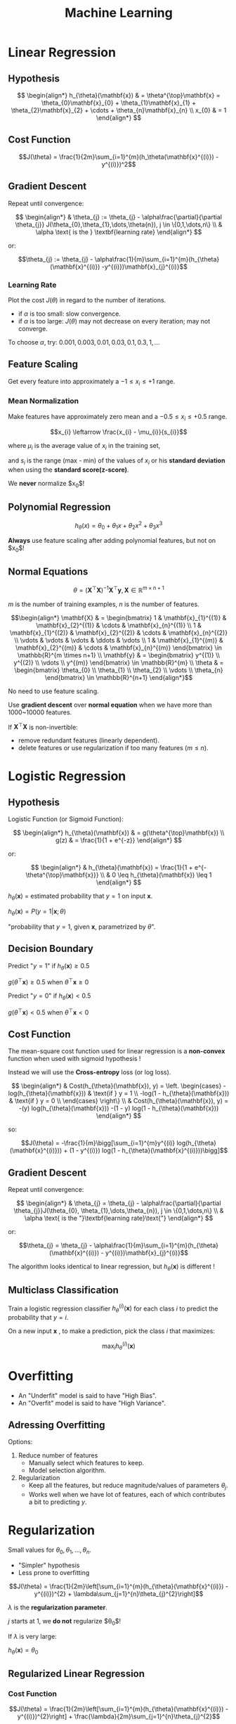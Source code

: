 ﻿#+TITLE: Machine Learning
#+INFOJS_OPT: path:js/org-info-src.js
#+INFOJS_OPT: view:content toc:t mouse:#ffff00

* Linear Regression
** Hypothesis
   $$ \begin{align*}
   h_{\theta}(\mathbf{x}) & = \theta^{\top}\mathbf{x} = \theta_{0}\mathbf{x}_{0} + \theta_{1}\mathbf{x}_{1} + \theta_{2}\mathbf{x}_{2} + \cdots + \theta_{n}\mathbf{x}_{n} \\
   x_{0} & = 1
   \end{align*} $$
** Cost Function
   $$J(\theta) = \frac{1}{2m}\sum_{i=1}^{m}(h_\theta(\mathbf{x}^{(i)}) - y^{(i)})^2$$
** Gradient Descent
   Repeat until convergence:
   
   $$ \begin{align*}
   & \theta_{j} := \theta_{j} - \alpha\frac{\partial}{\partial \theta_{j}} J(\theta_{0},\theta_{1},\dots,\theta{n}), j \in \{0,1,\dots,n\} \\
   & \alpha \text{ is the } \textbf{learning rate}
   \end{align*} $$
   
   or:
   
   $$\theta_{j} := \theta_{j} - \alpha\frac{1}{m}\sum_{i=1}^{m}(h_{\theta}(\mathbf{x}^{(i)}) -y^{(i)})\mathbf{x}_{j}^{(i)}$$
   
*** Learning Rate
    Plot the cost $J(\theta)$ in regard to the number of iterations.
    - if $\alpha$ is too small: slow convergence.
    - if $\alpha$ is too large: $J(\theta)$ may not decrease on every iteration; may not converge.

    To choose $\alpha$, try: $0.001, 0.003, 0.01, 0.03, 0.1, 0.3, 1, \dots$
** Feature Scaling
   Get every feature into approximately a $-1 \leqslant x_{i} \leqslant +1$ range.
*** Mean Normalization
    Make features have approximately zero mean and a $-0.5 \leqslant x_{i} \leqslant +0.5$ range.
    
    $$x_{i} \leftarrow \frac{x_{i} - \mu_{i}}{s_{i}}$$
    
    where $\mu_{i}$ is the average value of $x_{i}$ in the training set,

    and $s_{i}$ is the range (max - min) of the values of $x_{i}$ or his *standard deviation* when using the *standard score(z-score)*.

    We *never* normalize $x_0$!
** Polynomial Regression
   $$h_{\theta}(x) = \theta_{0} + \theta_{1}x + \theta_{2}x^{2} + \theta_{3}x^3$$
   
   *Always* use feature scaling after adding polynomial features, but not on $x_{0}$!
** Normal Equations
   $$\theta = (\mathbf{X}^{\top}\mathbf{X})^{-1}\mathbf{X}^{\top}\mathbf{y}, \mathbf{X} \in \mathbb{R}^{m \times n+1}$$
   
   $m$ is the number of training examples, $n$ is the number of features.
   
   $$\begin{align*}
   \mathbf{X} & = \begin{bmatrix}
   1 & \mathbf{x}_{1}^{(1)} & \mathbf{x}_{2}^{(1)} & \cdots & \mathbf{x}_{n}^{(1)} \\
   1 & \mathbf{x}_{1}^{(2)} & \mathbf{x}_{2}^{(2)} & \cdots & \mathbf{x}_{n}^{(2)} \\
   \vdots & \vdots & \vdots & \ddots & \vdots \\
   1 & \mathbf{x}_{1}^{(m)} & \mathbf{x}_{2}^{(m)} & \cdots & \mathbf{x}_{n}^{(m)}
   \end{bmatrix} \in \mathbb{R}^{m \times n+1} \\
   \mathbf{y} & = \begin{bmatrix}
   y^{(1)} \\
   y^{(2)} \\
   \vdots \\
   y^{(m)}
   \end{bmatrix} \in \mathbb{R}^{m} \\
   \theta & = \begin{bmatrix}
   \theta_{0} \\
   \theta_{1} \\
   \theta_{2} \\
   \vdots \\
   \theta_{n}
   \end{bmatrix} \in \mathbb{R}^{n+1}
   \end{align*}$$
   
   No need to use feature scaling.

   Use *gradient descent* over *normal equation* when we have more than 1000~10000 features.

   If $\mathbf{X}^{\top}\mathbf{X}$ is non-invertible:
   - remove redundant features (linearly dependent).
   - delete features or use regularization if too many features ($m\leqslant n$).
* Logistic Regression
** Hypothesis
   Logistic Function (or Sigmoid Function):
   
   $$ \begin{align*}
   h_{\theta}(\mathbf{x}) & = g(\theta^{\top}\mathbf{x}) \\
   g(z) & = \frac{1}{1 + e^{-z}}
   \end{align*} $$
   
   or:
   
   $$ \begin{align*}
   & h_{\theta}(\mathbf{x}) = \frac{1}{1 + e^{-\theta^{\top}\mathbf{x}}} \\
   & 0 \leq h_{\theta}(\mathbf{x}) \leq 1
   \end{align*} $$
   
   $h_{\theta}(\mathbf{x})$ = estimated probability that $y = 1$ on input $\mathbf{x}$.
   
   $h_{\theta}(\mathbf{x}) = P(y = 1|\mathbf{x};\theta)$
   
   "probability that $y = 1$, given $\mathbf{x}$, parametrized by $\theta$". 
** Decision Boundary
   Predict "$y = 1$" if $h_{\theta}(\mathbf{x}) \ge 0.5$
   
   $g(\theta^{\top}\mathbf{x}) \ge 0.5$ when $\theta^{\top}\mathbf{x} \ge 0$ 
   
   Predict "$y = 0$" if $h_{\theta}(\mathbf{x}) \lt 0.5$
   
   $g(\theta^{\top}\mathbf{x}) \lt 0.5$ when $\theta^{\top}\mathbf{x} \lt 0$ 
** Cost Function
   The mean-square cost function used for linear regression is a *non-convex* function when used with sigmoid hypothesis !

   Instead we will use the *Cross-entropy* loss (or log loss).
   
   $$ \begin{align*}
   & Cost(h_{\theta}(\mathbf{x}), y) = \left. \begin{cases}
   -log(h_{\theta}(\mathbf{x})) & \text{if } y = 1 \\
   -log(1 - h_{\theta}(\mathbf{x})) & \text{if } y = 0 \\
   \end{cases}
   \right\} \\
   & Cost(h_{\theta}(\mathbf{x}), y) = -(y) log(h_{\theta}(\mathbf{x})) -(1 - y) log(1 - h_{\theta}(\mathbf{x}))
   \end{align*} $$
   
   so:
   
   $$J(\theta) = -\frac{1}{m}\bigg[\sum_{i=1}^{m}y^{(i)} log(h_{\theta}(\mathbf{x}^{(i)})) + (1 - y^{(i)}) log(1 - h_{\theta}(\mathbf{x}^{(i)}))\bigg]$$
** Gradient Descent
   Repeat until convergence:
   
   $$ \begin{align*}
   & \theta_{j} = \theta_{j} - \alpha\frac{\partial}{\partial \theta_{j}}J(\theta_{0}, \theta_{1},\dots,\theta_{n}), j \in \{0,1,\dots,n\} \\
   & \alpha \text{ is the "}\textbf{learning rate}\text{"}
   \end{align*} $$
   
   or:
   
   $$\theta_{j} = \theta_{j} - \alpha\frac{1}{m}\sum_{i=1}^{m}(h_{\theta}(\mathbf{x}^{(i)}) - y^{(i)})\mathbf{x}_{j}^{(i)}$$
   
   The algorithm looks identical to linear regression, but $h_{\theta}(\mathbf{x})$ is different !
** Multiclass Classification
   Train a logistic regression classifier $h_{\theta}^{(i)}(\mathbf{x})$ for each class $i$ to predict the probability that $y = i$.

   On a new input $\mathbf{x}$ , to make a prediction, pick the class $i$ that maximizes:
   
   $$\max_{i}h_{\theta}^{(i)}(\mathbf{x})$$
* Overfitting
  - An "Underfit" model is said to have "High Bias".
  - An "Overfit" model is said to have "High Variance".
** Adressing Overfitting
   Options:
   1. Reduce number of features
      - Manually select which features to keep.
      - Model selection algorithm.
   2. Regularization
      - Keep all the features, but reduce magnitude/values of parameters $\theta_{j}$.
      - Works well when we have  lot of features, each of which contributes a bit to predicting $y$. 
* Regularization
  Small values for $\theta_{0},\theta_{1},\dots,\theta_{n}$.
  - "Simpler" hypothesis
  - Less prone to overfitting
   
  
  $$J(\theta) = \frac{1}{2m}\left[\sum_{i=1}^{m}(h_{\theta}(\mathbf{x}^{(i)}) - y^{(i)})^{2} + \lambda\sum_{j=1}^{n}\theta_{j}^{2}\right]$$
  
  $\lambda$ is the *regularization parameter*.
    
  $j$ starts at $1$, we *do not* regularize $\theta_{0}$!

  If $\lambda$ is very large:
  
  $h_{\theta}(\mathbf{x}) = \theta_{0}$
** Regularized Linear Regression
*** Cost Function
    $$J(\theta) = \frac{1}{2m}\left[\sum_{i=1}^{m}(h_{\theta}(\mathbf{x}^{(i)}) - y^{(i)})^{2}\right] + \frac{\lambda}{2m}\sum_{j=1}^{n}\theta_{j}^{2}$$
*** Gradient Descent
    Repeat until convergence:
    
    $$ \begin{align*}
    \theta_{0} & := \theta_{0} - \alpha\frac{1}{m}\sum_{i=1}^{m}(h_{\theta}(\mathbf{x}^{(i)}) - y^{(i)})\mathbf{x}_{0}^{(i)},\text{ we }\textbf{don't}\text{ penalize }\theta_{0}\text{!} \\
    \theta_{j} & := \theta_{j} - \alpha\bigg[\frac{1}{m}\sum_{i=1}^{m}(h_{\theta}(\mathbf{x}^{(i)}) - y^{(i)})\mathbf{x}_{j}^{(i)} + \frac{\lambda}{m}\theta_{j}\bigg]
    \end{align*} $$
    
    or:
    
    $$ \begin{align*}
    & \theta_{j} := \theta_{j}\big(1 - \alpha\frac{\lambda}{m}\big) - \alpha\frac{1}{m}\sum_{i=1}^{m}(h_{\theta}(\mathbf{x}^{(i)}) - y^{(i)})\mathbf{x}_{j}^{(i)} \\
    & 1 - \alpha\frac{\lambda}{m} \text{ is usually } \lt 1
    \end{align*} $$
*** Normal Equation
    $$ \begin{align*}
    \mathbf{X} & = \begin{bmatrix}
    (\mathbf{x}^{(1)})^{\top} \\
    \vdots \\
    (\mathbf{x}^{(m)})^{\top}
    \end{bmatrix} \in \mathbb{R}^{m \times (n+1)} \\
    \mathbf{y} & = \begin{bmatrix}
    y^{(1)} \\
    \vdots \\
    y^{(m)}
    \end{bmatrix} \in \mathbb{R}^{m} \\
    \mathbf{\theta} & = \Bigg(\mathbf{X}^{\top}\mathbf{X} + \lambda\begin{bmatrix}
    0 & 0 & 0 & \cdots & 0 \\
    0 & 1 & 0 & \cdots & 0 \\
    0 & 0 & 1 & \cdots & 0 \\
    \vdots & \vdots & \vdots & \ddots & \vdots \\
    0 & 0 & 0 & \cdots & 1
    \end{bmatrix}\Bigg)^{-1}\mathbf{X}^{\top}\mathbf{y} \in \mathbb{R}^{n+1}
    \end{align*} $$
    
    If $m \leq n$, $\mathbf{X}^{\top}\mathbf{X}$ will be singular or "non invertible", using regularization will correct this! 
** Regularized Logistic Regression
*** Cost Function
    $$J(\theta) = -\frac{1}{m}\bigg[\sum_{i=1}^{m}y^{(i)} log(h_{\theta}(\mathbf{x}^{(i)})) + (1 - y^{(i)}) log(1 - h_{\theta}(\mathbf{x}^{(i)}))\bigg] + \frac{\lambda}{2m}\sum_{j=1}^{n}\theta_{j}^{2}$$
*** Gradient Descent
    $$ \begin{align*}
    \theta_{0} & := \theta_{0} - \alpha\frac{1}{m}\sum_{i=1}^{m}(h_{\theta}(\mathbf{x}^{(i)}) - y^{(i)})\mathbf{x}_{0}^{(i)},\text{ we }\textbf{don't}\text{ penalize }\theta_{0}\text{!} \\
    \theta_{j} & := \theta_{j} - \alpha\bigg[\frac{1}{m}\sum_{i=1}^{m}(h_{\theta}(\mathbf{x}^{(i)}) - y^{(i)})\mathbf{x}_{j}^{(i)} + \frac{\lambda}{m}\theta_{j}\bigg]
    \end{align*} $$
    
    or:
    
    $$ \begin{align*}
    & \theta_{j} := \theta_{j}\big(1 - \alpha\frac{\lambda}{m}\big) - \alpha\frac{1}{m}\sum_{i=1}^{m}(h_{\theta}(\mathbf{x}^{(i)}) - y^{(i)})\mathbf{x}_{j}^{(i)} \\
    & 1 - \alpha\frac{\lambda}{m} \text{ is usually } \lt 1
    \end{align*} $$
* Neural Networks
** Neuron Model: Logistic Unit
   #+BEGIN_SRC ipython :session :exports results :results raw drawer
     %pylab inline
     import viznet

     %config InlineBackend.figure_format = 'png'

     def _show():
         plt.axis('off')
         plt.axis('equal')
         plt.show()

     # Node Brushes
     ib = viznet.NodeBrush('nn.input')
     ob = viznet.NodeBrush('nn.output')
     bb = viznet.NodeBrush('basic')
     fb = viznet.NodeBrush('invisible')

     # Edge Brushes
     eb = viznet.EdgeBrush('->', lw=2)
     ebd = viznet.EdgeBrush(':>', lw=2)

     layer1 = viznet.node_sequence(ib, 3, center=(1,0.5), space=(0,-1))
     layer2 = viznet.node_sequence(ob, 1, center=(3,0.5), space=(0,-1))
     viznet.connecta2a(layer1, layer2, eb)
     for i,n in enumerate(layer1):
         n.text(f'$x_{{{i+1}}}$')
         n = bb >> (1,2.5)
         n.text('$x_{0}$')
         ebd >> (n, layer2[0])
         f = fb >> (4.5,0.5)
         f.text(r'$h_{\Theta}(x)$', fontsize=24, position='right', text_offset=-0.5)
         eb >> (layer2[0], f)

     # Annotations
     n.ax.annotate(s='"bias unit"',
                   xy=n.get_connection_point((1,0)),
                   xytext=n.get_connection_point((1,0)) + (0.5,0), arrowprops=dict(arrowstyle='->'))

     _show()
   #+END_SRC
   Drawing the *bias unit* is facultative.
   
   $$h_{\theta}(\mathbf{x}) = \frac{1}{1 + e^{- \theta^{\top}\mathbf{x}}}$$
   
   *Sigmoid (logistic) activation function* is another term for the non-linearity $g(z) = \frac{1}{1 + e^{-z}}$
   
   $$x = \begin{bmatrix}
   x_{0} \\
   x_{1} \\
   x_{2} \\
   x_{3}
   \end{bmatrix},
   \theta = \begin{bmatrix}
   \theta_{0} \\
   \theta_{1} \\
   \theta_{2} \\
   \theta_{3}
   \end{bmatrix}$$
   
   $\theta$ if also often called *weights* instead of *parameters* of the model.
** Neural Network
   #+BEGIN_SRC ipython :session :exports results :results raw drawer
     # Node Brushes
     ib = viznet.NodeBrush('nn.input')
     hb = viznet.NodeBrush('nn.hidden')
     ob = viznet.NodeBrush('nn.output')
     bb = viznet.NodeBrush('basic')
     fb = viznet.NodeBrush('invisible')

     # Edge Brushes
     eb = viznet.EdgeBrush('->', lw=2)
     ebd = viznet.EdgeBrush(':>', lw=2)

     layer1 = viznet.node_sequence(ib, 3, center=(1,0.5), space=(0,-1))
     layer2 = viznet.node_sequence(hb, 3, center=(3,0.5), space=(0,-1))
     layer3 = viznet.node_sequence(ob, 1, center=(4.5,0.5), space=(0,-1))
     viznet.connecta2a(layer1, layer2, eb)
     viznet.connecta2a(layer2, layer3, eb)
     for i,n in enumerate(layer1):
         n.text(f'$x_{{{i+1}}}$')
     for i,n in enumerate(layer2):
         n.text(f'$a_{{{i+1}}}^{{(2)}}$')
     n = bb >> (1,2.5)
     n.text('$x_{0}$')
     ebd >> (n, layer2[0])

     a = bb >> (3,2.5)
     a.text('$a_{0}^{(2)}$')
     ebd >> (a, layer3[0])

     f = fb >> (6,0.5)
     f.text(r'$h_{\Theta}(x)$', fontsize=24, position='right', text_offset=-0.5)
     eb >> (layer3[0], f)
     viznet.connecta2a([n], layer2, ebd)

     _show()
   #+END_SRC
   The first layer is called the *input layer*.

   The last layer is called the *output layer*.

   The layers between the first and the last are called the *hidden layers*.
*** Hypothesis
    $$ \begin{align*}
    a_1^{(2)} & = g(\Theta_{1,0}^{(1)}x_0 + \Theta_{1,1}^{(1)}x_1 + \Theta_{1,2}^{(1)}x_2 + \Theta_{1,3}^{(1)}x_3) \\
    a_2^{(2)} & = g(\Theta_{2,0}^{(1)}x_0 + \Theta_{2,1}^{(1)}x_1 + \Theta_{2,2}^{(1)}x_2 + \Theta_{2,3}^{(1)}x_3) \\
    a_3^{(2)} & = g(\Theta_{3,0}^{(1)}x_0 + \Theta_{3,1}^{(1)}x_1 + \Theta_{3,2}^{(1)}x_2 + \Theta_{3,3}^{(1)}x_3) \\
    h_{\Theta}(x) & = a_1^{(3)} = g(\Theta_{1,0}^{(2)}a_0^{(2)} + \Theta_{1,1}^{(2)}a_1^{(2)} + \Theta_{1,2}^{(2)}a_2^{(2)} + \Theta_{1,3}^{(2)}a_3^{(2)})
    \end{align*} $$
    
    $a_{i}^{(j)}$ is the *activation* of unit $i$ in layer $j$.

    $\Theta^{(j)}$ is the matrix of weights controlling function mapping from layer $j$ to layer $j+1$.
    
    If network has $S_j$ units in layer $j$,
    $S_{j+1}$ units in layer $j+1$,
    then $\Theta^{(j)} \in \mathbb{R}^{S_{j+1}\times (S_j + 1)}$.
*** Forward Propagation: Vectorized Implementation
    
    $$\begin{align*}
    z^{(2)} & = \Theta^{(1)}a^{(1)}, a^{(1)} = x \\
    a^{(2)} & = g(z^{(2)}) \\
    z^{(3)} & = \Theta^{(2)}a^{(2)} \\
    h_{\Theta} & = a^{(3)} = g(z^{(3)})
    \end{align*} $$
    
    $g$ is the sigmoid function.
*** Output Units: One-vs-all
    #+BEGIN_SRC ipython :session :exports results :results raw drawer
      # Node Brushes
      ib = viznet.NodeBrush('nn.input')
      hb = viznet.NodeBrush('nn.hidden')
      ob = viznet.NodeBrush('nn.output')
      bb = viznet.NodeBrush('basic')
      fb = viznet.NodeBrush('invisible')

      # Edge Brushes
      eb = viznet.EdgeBrush('->', lw=1)
      ebd = viznet.EdgeBrush(':>', lw=2)

      layer1 = viznet.node_sequence(ib, 3, center=(1,0.5), space=(0,-1))
      layer2 = viznet.node_sequence(hb, 5, center=(3,0.5), space=(0,-1))
      layer3 = viznet.node_sequence(hb, 5, center=(5,0.5), space=(0,-1))
      layer4 = viznet.node_sequence(ob, 4, center=(7,0.5), space=(0,-1))
      viznet.connecta2a(layer1, layer2, eb)
      viznet.connecta2a(layer2, layer3, eb)
      viznet.connecta2a(layer3, layer4, eb)

      fn = fb >> (9,0.5)
      fn.text('$h_{\Theta}(x) \in \mathbb{R}^4$', fontsize=18, position='right', text_offset=-1)

      _show()
    #+END_SRC
    With a training set : $((x^{(1)},y^{(1)}), (x^{(2)},y^{(2)}), \dots, (x^{(m)},y^{(m)}))$,
    
    $$ y^{(i)}\text{ is one of }
    \begin{bmatrix} 1 \\ 0 \\ 0 \\ 0 \end{bmatrix},
    \begin{bmatrix} 0 \\ 1 \\ 0 \\ 0 \end{bmatrix},
    \begin{bmatrix} 0 \\ 0 \\ 1 \\ 0 \end{bmatrix},
    \begin{bmatrix} 0 \\ 0 \\ 0 \\ 1 \end{bmatrix} $$
*** Cost Function
    - $L$ = total number of layers in the network.
    - $S_l$ = number of units (not counting bias unit) in layer $l$.
    - $K = S_L$ is the number of units in the output layer.

    $$J(\Theta) = -\frac{1}{m}\bigg[\sum_{i=1}^m \sum_{k=1}^K y_k^{(i)}log(h_\Theta(x^{(i)}))_k + (1-y_k^{(i)})log(1 - (h_\Theta(x^{(i)}))_k)\bigg] + \frac{\lambda}{2m}\sum_{l=1}^L\sum_{i=1}^{S_l}\sum_{j=1}^{S_{l+1}}(\Theta_{j,i}^{(l)})^2$$
    
    $h_\Theta(x) \in \mathbb{R}^K$, $(h_\theta(x))_k$ is the $k^{th}$ output of the hypothesis.

    $\lambda$ is the *regularization parameter*.

    $i$ starts at $1$, we *do not* regularize $\Theta_{j,0}^{(l)}$!
*** Gradient Computation
    #+BEGIN_SRC ipython :session :exports results :results raw drawer
      # Node Brushes
      ib = viznet.NodeBrush('nn.input')
      hb = viznet.NodeBrush('nn.hidden')
      ob = viznet.NodeBrush('nn.output')
      bb = viznet.NodeBrush('basic', size=0.5, ls=':')
      fb = viznet.NodeBrush('invisible')

      # Edge Brushes
      eb = viznet.EdgeBrush('->', lw=1)
      ebd = viznet.EdgeBrush(':', lw=1)

      layer1 = viznet.node_sequence(ib, 3, center=(1,0.5), space=(0,-1))
      layer2 = viznet.node_sequence(hb, 5, center=(3,0.5), space=(0,-1))
      layer3 = viznet.node_sequence(hb, 5, center=(5,0.5), space=(0,-1))
      layer4 = viznet.node_sequence(ob, 4, center=(7,0.5), space=(0,-1))
      cost = viznet.node_sequence(bb, 1, center=(9,0.5), space=(0,-1))
      viznet.connecta2a(layer1, layer2, eb)
      viznet.connecta2a(layer2, layer3, eb)
      viznet.connecta2a(layer3, layer4, eb)
      viznet.connecta2a(layer4, cost, ebd)
      cost[0].text(r'$J(\Theta)$')

      _show()
    #+END_SRC
    
    $$ \begin{align*}
    \delta^{(4)} & = \frac{\partial\: J(\theta)}{\partial\: z^{(4)}} = a^{(4)} - y,\: a^{(4)} = h_\Theta(x) \\
    \delta^{(3)} & = \frac{\partial\: J(\theta)}{\partial\: z^{(3)}} = (\Theta^{(3)})^\top\delta^{(4)}\:.*\:g'(z^{(3)}) = (\Theta^{(3)})^\top\delta^{(4)}\:.*\:\frac{\partial\: a^{(3)}}{\partial\: z^{(3)}} = (\Theta^{(3)})^\top\delta^{(4)}\:.*\:a^{(3)}(1 - a^{(3)}) \\
    \delta^{(2)} & = \frac{\partial\: J(\theta)}{\partial\: z^{(2)}} = (\Theta^{(2)})^\top\delta^{(3)}\:.*\:a^{(2)}(1 - a^{(2)})
    \end{align*} $$
    
    *There is no $\delta^{(1)}$!*

    If we ignore $\lambda$ or if $\lambda = 0$:
    
    $$\frac{\partial\: J(\Theta)}{\partial\: \Theta_{ij}^{(l)}} = a_j^{(l)}\delta_i^{(l+1)}$$
    
*** Backpropagation Algorithm
    Given a training set $\{(x^{(1)},y^{(1)}),\dots,(x^{(m)},y^{(m)})\}$.

    Set $\Delta_{ij}^{(l)} = 0$ (for all $l$, $i$, $j$), to serve as a gradient accumulator.

    For $i = 1$ to $m$:
    1. Set $a^{(1)} = x^{(i)}$.
    2. Perform forward propagation to compute $a^{(l)}$ for $l = 2,3,\dots,L$.
    3. Using $y^{(i)}$, compute $\delta^{(L)} = a^{(L)} - y^{(i)}$.
    4. Compute $\delta^{(L-1)}, \delta^{(L-2)},\dots,\delta^{(2)}$.
    5. Increment the gradient $\Delta_{ij}^{(l)} = \Delta_{ij}^{(l)} + a_j^{(l)}\delta_i^{(l+1)}$, vectorized as $\Delta^{(l)} = \Delta^{(l)} + \delta^{(l+1)}(a^{(l)})^{\top}$.
    
    Then, we can compute the gradients:
    
    $$\begin{array}{l}
    D_{ij}^{(l)} = \frac{1}{m}\:\Delta_{ij}^{(l)} + \frac{\lambda}{m}\Theta_{ij}^{(l)} & \text{if } j \neq 0 \\
    D_{ij}^{(l)} = \frac{1}{m}\:\Delta_{ij}^{(l)} & \text{if } j = 0
    \end{array}\Bigg\}\:
    \frac{\partial\: J(\Theta)}{\partial\: \Theta_{ij}^{(l)}} = D_{ij}^{(l)}$$
*** Unrolling Parameters
    In advanced optimization implementations, the gradient matrix often need to be "flattened" to a single vector.
*** Gradient Checking
    Compute the gradient using the *Central Difference Formula*.

    $$ \begin{align*}
    & \frac{\partial\: J(\Theta)}{\partial\: \Theta_j} \approx \frac{J(\Theta_1,\Theta_2,\dots,\Theta_j + \epsilon,\dots,\Theta_n) - J(\Theta_1,\Theta_2,\dots,\Theta_j - \epsilon,\dots,\Theta_n)}{2\epsilon} \\
    & \Theta \in \mathbb{R}^n, \Theta\text{ is an unrolled version of }\Theta^{(1)},\Theta^{(2)},\dots,\Theta^{(L-1)} \\
    & \Theta = [\Theta_1,\Theta_2,\dots,\Theta_n] \\
    & \epsilon = 10^{-4}
    \end{align*} $$
    
    Finally, check the numerical estimation of the gradient against the backprop calculated gradient by calculating the *relative difference* between them:
    
    $$\Delta = \frac{\|D_{numerical}(\theta)-D(\theta)\|}{\|D_{numerical}(\theta)+D(\theta)\|}$$
    
    $\Delta$ should be small, on the order of $10^{-9}$.
*** Random Initialization
    We cannot initialize the parameters to $0$!

    Instead, we initialize each $\Theta_{ij}^{(l)}$ to a random value in $[-\epsilon,\epsilon]$.

    For $\theta^{(l)}$, it is an effective strategy to choose $\epsilon$ as:
    
    $$\epsilon = \frac{\sqrt{6}}{\sqrt{S_{l}+S_{l+1}}}$$
*** Training A Neural Network
    The number of input units $S_1$ is the dimension of features $x^{(i)}$.

    The number of output units $S_L$ is the number of classes $K$.

    We can have $1$ or more hidden layers with the same number of units in each layer.

    Training:
    1. Randomly *initialize weights*.
    2. Implement *forward propagation* to get $h_\Theta(x^{(i)})$ for each $x^{(i)}$.
    3. Implement code to compute *Cost function* $J(\Theta)$.
    4. Implement *backprop* to compute partial derivatives $\frac{\partial}{\partial\: \Theta_{ij}^{(l)}}J(\Theta)$.
    5. Use *gradient checking* to compare $\displaystyle \frac{\partial}{\partial\: \Theta_{ij}^{(l)}}J(\Theta)$ computed using backpropagation vs. using numerical estimation of gradient of $J(\Theta)$.
    6. Use *gradient descent* or *advanced optimization* methods with backpropagation to try to minimize $J(\Theta)$ as a function of parameters $\Theta$.

    $J(\Theta)$ is *non-convex*!
* Debugging a Learning Algorithm
** Evaluating your Hypothesis
   Split your examples between a *Training Set (70%)* and a *Test Set (30%)*.

   If the data is not randomly ordered, it is better to randomly shuffle it before picking these sets.
** Training/Testing procedure for Linear Regression
- Learn parameter $\theta$ from training data (minimizing training error $J(\theta)$).
- Compute test set error:

$$J_{test}(\theta) = \frac{1}{2m_{test}}\sum_{i=1}^{m_{test}}(h_{\theta}(x_{test}^{(i)}) - y_{test}^{(i)})^2$$
** Training/Testing procedure for Logistic Regression
- Learn parameter $\theta$ from training data.
- Compute test set error:

$$J_{test}(\theta) = -\frac{1}{m_{test}}\sum_{i=1}^{m_{test}} y_{test}^{(i)}\log(h_{\theta}(x_{test}^{(i)})) + (1 -  y_{test}^{(i)})\log(1 - h_{\theta}(x_{test}^{(i)}))$$

- or the alternative *Misclassification error* (0/1 misclassification error):

$$
\begin{align*}
err(h_{\theta}(x),y) & = \begin{cases}
    1 & \text{ if } & h_{\theta}(x) \ge 0.5, y = 0 \\
     & \text{ or if } & h_{\theta}(x) \lt 0.5, y = 1 \\
    0 & \text{ otherwise} &
\end{cases} \\
\text{Test error} & = \frac{1}{m_{test}}\sum_{i=1}^{m_{test}}err(h_{\theta}(x_{test}^{(i)}),y_{test}^{(i)})
\end{align*}$$
** Model Selection and Training/Validation/Test sets
   To find the *degree $d$* of a polynomial feature:
   
   1. Split your examples between a *Training Set (60%)*, a *Cross Validation Set (20%)* and a *Test Set (20%)*.
   2. Fit $\theta^{(d)}$ for different values of $d$ on the *Training Set*.

   $$J_{train}(\theta) = \frac{1}{2m_{train}}\sum_{i=1}^{m_{train}}(h_{\theta}(x_{train}^{(i)}) - y_{train}^{(i)})^2$$

   3. Pick $\theta^{(d)}$ with the lowest cost on *Validation Set*.

   $$J_{cv}(\theta) = \frac{1}{2m_{cv}}\sum_{i=1}^{m_{cv}}(h_{\theta}(x_{cv}^{(i)}) - y_{cv}^{(i)})^2$$

   4. Estimate generalization error on *Test Set* with selected $\theta^{(d)}$.

   $$J_{test}(\theta) = \frac{1}{2m_{test}}\sum_{i=1}^{m_{test}}(h_{\theta}(x_{test}^{(i)}) - y_{test}^{(i)})^2$$
** Diagnosing Bias vs Variance in Model Selection
   If we have a *Bias (underfit)* problem:
   
   $$\begin{align*}
   & J_{train}(\theta)\text{ and }J_{cv}(\theta)\text{ will be high.} \\
   & J_{cv}(\theta) \approx J_{train}(\theta)
   \end{align*}$$
   
   If we have a *Variance (overfit)* problem:
   
   $$\begin{align*}
   & J_{train}(\theta)\text{ will be low.} \\
   & J_{cv}(\theta) \gg J_{train}(\theta)
   \end{align*}$$
** Choosing the Regularization Parameter $\lambda$
   To find the *regularization parameter $\lambda$* of a polynomial feature:

   1. Split your examples between a *Training Set (60%)*, a *Cross Validation Set (20%)* and a *Test Set (20%)*.
   2. Fit $\theta^{(\lambda)}$ for different values of $\lambda$ on the *Training Set* using *regularized cost function*.

   $$\begin{align*}
   & J_{train}(\theta) = \frac{1}{2m_{train}}\sum_{i=1}^{m_{train}}(h_{\theta}(x_{train}^{(i)}) - y_{train}^{(i)})^2 + \frac{\lambda}{2m_{train}}\sum_{j=1}^{n}\theta_{j}^{2} \\
   & \lambda \in \{0, 0.01, 0.02, 0.04, 0.08,\dots, 10.24\}
   \end{align*}$$

   3. Pick $\theta^{(\lambda)}$ with the lowest cost on *Validation Set*, using *un-regularized cost function*.

   $$ J_{cv}(\theta) = \frac{1}{2m_{cv}}\sum_{i=1}^{m_{cv}}(h_{\theta}(x_{cv}^{(i)}) - y_{cv}^{(i)})^2$$

   4. Estimate generalization error on *Test Set* with selected $\theta^{(\lambda)}$, using *un-regularized cost function*.

   $$ J_{test}(\theta) = \frac{1}{2m_{test}}\sum_{i=1}^{m_{test}}(h_{\theta}(x_{test}^{(i)}) - y_{test}^{(i)})^2$$
** Learning Curves
   To plot learning curves:

   1. Split your examples between a *Training Set (60%)*, a *Cross Validation Set (20%)* and a *Test Set (20%)*.
   2. Fit $\theta^{(m)}$ for samples of size $m$ of the *Training Set* using *regularized or un-regularized cost function*.

      $$\begin{align*}
      & J_{train}(\theta) = \frac{1}{2m_{train}}\sum_{i=1}^{m_{train}}(h_{\theta}(x_{train}^{(i)}) - y_{train}^{(i)})^2 \\
      & \text{or:} \\
      & J_{train}(\theta) = \frac{1}{2m_{train}}\sum_{i=1}^{m_{train}}(h_{\theta}(x_{train}^{(i)}) - y_{train}^{(i)})^2 + \frac{\lambda}{2m_{train}}\sum_{j=1}^{n}\theta_{j}^{2}
      \end{align*}$$

   3. Plot $J(\theta^{(m)})$ on *Training Set* for each $\theta^{(m)}$, using *un-regularized cost function*.

      $$J_{train}(\theta) = \frac{1}{2m_{train}}\sum_{i=1}^{m_{train}}(h_{\theta}(x_{train}^{(i)}) - y_{train}^{(i)})^2$$

   4. Plot $J(\theta^{(m)})$ on *Validation Set* for each $\theta^{(m)}$, using *un-regularized cost function*.

      $$J_{cv}(\theta) = \frac{1}{2m_{cv}}\sum_{i=1}^{m_{cv}}(h_{\theta}(x_{cv}^{(i)}) - y_{cv}^{(i)})^2$$


   If a learning algorithm is suffering from *high bias*, getting more data will not help much.

   If a learning algorithm is suffering from *high variance*, getting more data is likely to help.
** Deciding what to do next
- Get more training examples $\rightarrow$ *fixes high variance*.
- Try smaller set of features $\rightarrow$ *fixes high variance*.
- Try getting additional features $\rightarrow$ *fixes high bias*.
- Try adding polynomial features $\rightarrow$ *fixes high bias*.
- Try increasing $\lambda$ $\rightarrow$ *fixes high variance*.
- Try decreasing $\lambda$ $\rightarrow$ *fixes high bias*.
** Neural Networks and Overfitting
   /Small/ neural networks:
- Are more prone to underfitting.
- are computationally cheaper.

/Large/ neural networks:
- Are more prone to overfitting, which can be adressed by using regularization ($\lambda$).
- Are computationally more expensive.
- We can choose the number of hidden layers by fitting $\theta^{(L)}$ for an increasing number of hidden layers($L$) on a *Training Set*,
then pick the lowest cost on a *Validation Set*. 
** Recommended Approach
1. Start with a *simple algorithm* that you can implement quickly. Implement it and test it on your cross-validation data.
2. Plot *learning curves* to decide if more data, or features, etc. are likely to help.
3. *Error analysis*: Manually examine the examples(in cross-validation set) that your algorithm made erros on. See if you can spot any systematic trend in what type of example it is make errors on by comparing model accuracies.
** Error Metrics for Skewed Classes
   We have a case of *skewed classes* when we have far more examples of one class than the other classes.

   With *skewed classes* it becomes much harder to use classification accuracy!
** Precision/Recall
   $y = 1$ in presence of a rare class that we want to detect.
   #+BEGIN_EXPORT html
   <style>
     table {
       margin: 0 auto;
     }
     td {
       border: 1px solid black;
   }
   </style>
   <table>
     <tr>
       <td style="border: 0" colspan="2" rowspan="2" align="left" valign="top">
         &nbsp;&nbsp;&nbsp;&nbsp;&nbsp;&nbsp;&nbsp;&nbsp;&nbsp;&nbsp;&nbsp;&nbsp;&nbsp;&nbsp;&nbsp;<br />
         &nbsp;&nbsp;&nbsp;&nbsp;&nbsp;&nbsp;&nbsp;&nbsp;&nbsp;&nbsp;&nbsp;&nbsp;&nbsp;&nbsp;&nbsp;<br />
         &nbsp;&nbsp;&nbsp;&nbsp;&nbsp;&nbsp;&nbsp;&nbsp;&nbsp;&nbsp;&nbsp;&nbsp;&nbsp;&nbsp;&nbsp;<br />
         &nbsp;&nbsp;&nbsp;&nbsp;&nbsp;&nbsp;&nbsp;&nbsp;&nbsp;&nbsp;&nbsp;&nbsp;&nbsp;&nbsp;&nbsp;
       </td>
       <td colspan="2" align="left" valign="top">
         &nbsp;&nbsp;Actual&nbsp;Class&nbsp;&nbsp;&nbsp;<br />
         &nbsp;&nbsp;&nbsp;&nbsp;&nbsp;&nbsp;&nbsp;&nbsp;&nbsp;&nbsp;&nbsp;&nbsp;&nbsp;&nbsp;&nbsp;&nbsp;&nbsp;
       </td>
     </tr>
     <tr>
       <td align="left" valign="top">
         &nbsp;&nbsp;&nbsp;1&nbsp;&nbsp;&nbsp;&nbsp;
       </td>
       <td align="left" valign="top">
         &nbsp;&nbsp;&nbsp;0&nbsp;&nbsp;&nbsp;&nbsp;
       </td>
     </tr>
     <tr>
       <td rowspan="2" align="left" valign="top">
         &nbsp;&nbsp;&nbsp;&nbsp;&nbsp;&nbsp;&nbsp;&nbsp;&nbsp;<br />
         Predicted<br />
         &nbsp;&nbsp;Class&nbsp;&nbsp;<br />
         &nbsp;&nbsp;&nbsp;&nbsp;&nbsp;&nbsp;&nbsp;&nbsp;&nbsp;<br />
         &nbsp;&nbsp;&nbsp;&nbsp;&nbsp;&nbsp;&nbsp;&nbsp;&nbsp;
       </td>
       <td align="left" valign="top">
         &nbsp;&nbsp;1&nbsp;&nbsp;<br />
         &nbsp;&nbsp;&nbsp;&nbsp;&nbsp;
       </td>
       <td align="left" valign="top">
         &nbsp;&nbsp;True&nbsp;&nbsp;<br />
         positive
       </td>
       <td align="left" valign="top">
         &nbsp;False&nbsp;&nbsp;<br />
         positive
       </td>
     </tr>
     <tr>
       <td align="left" valign="top">
         &nbsp;&nbsp;0&nbsp;&nbsp;<br />
         &nbsp;&nbsp;&nbsp;&nbsp;&nbsp;
       </td>
       <td align="left" valign="top">
         &nbsp;False&nbsp;&nbsp;<br />
         negative
       </td>
       <td align="left" valign="top">
         &nbsp;&nbsp;True&nbsp;&nbsp;<br />
         negative
       </td>
     </tr>
   </table>
   #+END_EXPORT
   
   *Precision*:
   
   $$\begin{align*}
   & \frac{\text{True Positives}}{\text{Predicted Positives}} = \frac{\text{True Positives}}{\text{True Positive}+\text{False Positives}} \\
   & \\
   & \text{High precision is a good thing.}
   \end{align*}$$
   
   *Recall*:
   
   $$\begin{align*}
   & \frac{\text{True Positives}}{\text{Actual Positives}} = \frac{\text{True Positives}}{\text{True Positives}+\text{False Negatives}} \\
   & \\
   & \text{High recall is a good thing.}
   \end{align*}$$
   
   A classifier with *high presision* and *high recall* is a good classifier.

   *Precision/Recall* is often a better way to evaluate an algorithm in the presence of *skewed classes* than looking at classificator error or classificator accuracy.
** F$_{1}$ Score (F Score)
   To compare precision/recall numbers:
   
   $$ 2\frac{PR}{P+R}$$
   
   - If $P = 0$ or $R = 0$ then F-Score $= 0$.
   - If $P = 1$ and $R = 1$ then F-Score $= 1$.
   - $0 \le$ F-Score $\le 1$
** Threshold
   In Logistic Regression:
   
   $$\begin{align*}
   & 0 \le h_{\theta}(x) \le 1 \\
   & \text{Predict }1\text{ if }h_{\theta}(x) \ge\text{ threshold} \\
   & \text{Predict }0\text{ if }h_{\theta}(x) \lt\text{ threshold} \\
   \end{align*}$$
   
   By varying the threshold we can control the trade-off between precision and recall.
   - With a high threshold, we get a high presision and a low recall.
   - With a low threshold, we get a low presision and a high recall.

   To find the optimal *threshold* for your model:
   - Evaluate different values of *threshold* on the *Cross Validation Set* and pick the one that gives you the maximum value of *F Score*.
* Support Vector Machines (SVM)
  - Unlike *Logistic Regression*, $h_{\theta}(x)$ doesn't give us a probability, but instead we get a direct prediction of 1 or 0.
  - SVM has a convex optimization problem, so you get a *global minimum*.
** C Regularization
  - *Large C* gives a hypothesis of *high variance*, very *sensitive to outliers*.
  - *Small C* gives a hypothesis of *high bias*.
  
  $$C = \frac{1}{\lambda}$$.
** Gaussian Kernel (Radial Basis Function Kernel)
   Choose Gaussian Kernel when *$n$ is small* and/or *$m$ is large*.
   
   e.g. A large 2D training set.

   Make sure you perform *feature scaling* before using a Gaussian kernel!

   $$\begin{align*}
   K(x, x') &= \exp(-\frac{\|x - x'\|^2}{2\sigma^2}) &\\
   & = \exp(-\gamma\|x - x'\|^2) &\text{where } \gamma = \frac{1}{2\sigma^2}
   \end{align*}$$

   Define $\sigma^2$:   
   - *Large $\sigma^2$ (small $\gamma$)* gives *high bias*.
   - *Small $\sigma^2$ (large $\gamma$)* gives *high variance*.
** Linear Kernel
   Means *No Kernel*!

   Choose Linear Kernel when *$n$ is large* and *$m$ is small*.
  
   e.g. A training set with lots of features but few examples.

   If the *number of features is large*, using the *linear kernel is good enough*!
* K-means
  K Means is a *Clustering Algorithm* that groups the data into coherent clusters.

  Inputs:
  - $K$ (number of clusters)
  - Training Set with *no labels* associated $\{x^{(1)}, x^{(2)}, \dots, x^{(m)}\}$, $x^{(i)} \in \mathbb{R}^n$
** Distortion Cost Function
   $$J(c^{(i)},\dots,c^{(m)},\mu_1,\dots,\mu_K) = \frac{1}{m}\sum_{i=1}^{m}\|x^{(i)} - \mu_{c^{(i)}}\|^2$$
   

   $c^{(i)}$ = index of cluster $(1,2,\dots,K)$ to wich example $x^{(i)}$ is currently assigned, $i \in \mathbb{R}^m$.

   $\mu_k$ = cluster centroid $k$ $(k \in \{1,2,\dots,K\},\:\mu_k \in \mathbb{R}^n)$.

   $\mu_{c^{(i)}}$ = cluster centroid of cluster to which example $x^{(i)}$ has been assigned.

   J is *not convex*.
** Algorithm
   1) Randomly initialize $K$ *cluster centroids* $\mu_1, \mu_2, \dots, \mu_K$.
   2) Repeat:
      - for $i=1$ to $m$:
         
        Minimize $J$ w.r.t $\:c^{(1)},\dots,c^{(m)}$.

        $c^{(i)}$ = index (from $1$ to $K$) of cluster centroid *closest* to $x^{(i)}$.
      - for $k=1$ to $K$:
		
        Minimize $J$ w.r.t $\:\mu_{(1)},\dots,\mu_{(K)}$.
		
        $\mu_k$ = *average (mean)* of points assigned to cluster $k$.

   If a *cluster has no points* assigned to it, just *eliminate* it, ended up with $K-1$ clusters.
** Random Initialization
   1) Randomly pick $K$ training examples, $k < m$.
   2) Set $\mu_1, \mu_2, \dots, \mu_K$ to these examples.
** Local Optima
   To avoid K Means getting stuck at *local optima when $K < 10$* and increase the odds of finding the best possible clustering, we try *multiple random initialization*.

   For $i=1$ to $100$:
     - *Randomly initialize* K-means.
     - *Run* K-means. Get $c^{(1)},\dots,c^{(m)},\mu_{(1)},\dots,\mu^{(K)}$.
     - *Compute Distortion Cost Function* $J(c^{(1)},\dots,c^{(m)},\mu_{(1)},\dots,\mu^{(K)})$.

     *Pick* clustering that gave the *lowest cost*.
  
     When *$K$ is large* the optimal clustering is often found quite early and *this is not needed*.
** Choosing Number of Clusters ($K$)
   We can use the *elbow method* by plotting the *Cost* w.r.t the *number of clusters*. Although it's often not very useful.

   We can also choose *K* in regard of our needs.
* Principal Components Analysis (PCA) 
  PCA is a procedure that uses an orthogonal transformation to convert a set of examples of possibly correlated features into a set of values of linearly uncorrelated variables called Principal Components.
** Algorithm
   $A \in \mathbb{R}^{m \times n}$, $m$ is the number of examples, $n$ is the number of features.

   We need to choose *vectors* onto which to project the data $A$ as to *maximize the variance* of the data (or *minimize the projection error*).

   Before using PCA it is important to apply *mean normalization* and, if necessary (features are on different scales), *feature scaling* to the data $A$:
  
   $$\begin{align*}
   & A_{normalized} = \frac{A - \mu}{\sigma} \\
   & \mu \text{ is the }\textbf{vector of the features means.} \\
   & \sigma \text{ is the }\textbf{vector of the features standard-deviations.}
   \end{align*}$$

   Compute the *Covariance Matrix* of the data $A$:
   
   $$C = \frac{A_{normalized}^{\top} A_{normalized}}{m - 1}$$

   Proceed to the *Singular Value Decomposition (SVD)* of the *Covariance Matrix $C$*:
   
   $$C = U \Sigma V^{\top}$$

   where:
   
   $$\begin{align*}
   & C C^{\top} = (U \Sigma V^{\top})(U \Sigma V^{\top})^{\top} = U \Sigma V^{\top} V \Sigma^{\top} U^{\top} = U \Sigma^{2} U^{\top} \\
   & C^{\top} C = (U \Sigma V^{\top})^{\top}(U \Sigma V^{\top}) = V \Sigma^{\top} U^{\top} U \Sigma V^{\top} = V \Sigma^{2} V^{\top} \\
   & C = Q \Lambda Q^{\top} \\
   & C = C^{\top} \longrightarrow U = V = Q \text{ and } \Sigma = \Lambda \\
   & \\
   & U \text{ and } V \text{ are }\textbf{equal and othogonal}\text{ matrices which contains the }\textbf{Principal Components.} \\
   & \Sigma \text{ is a }\textbf{diagonal}\text{ matrix which contains the }\textbf{Singular Values.}
   \end{align*}$$

   so:
   
   $$\begin{align*}
   & U \text{ and } V \text{ are the }\textbf{eigenvectors of } C \text{ (ordered according to } \Sigma \textbf{) and } U=V \in \mathbb{R}^{n \times n}\text{.} \\
   & \Sigma \text{ are the }\textbf{eigenvalues of } C \text{ (in decreasing order) and } \Sigma \in \mathbb{R}^{n \times n}\text{.} \\
   & \\
   & \Sigma = \begin{bmatrix}
   \sigma_{11} & 0 & 0 & \cdots & 0 \\
   0 & \sigma_{22} & 0 & \cdots & 0 \\
   0 & 0 & \sigma_{22} & \cdots & 0 \\
   \vdots & \vdots & \vdots & \ddots & \vdots \\
   0 & 0 & 0 & \cdots &\sigma_{nn} \\
   \end{bmatrix}
   \end{align*}$$
  
   We project the data $A$ on the *eigenvectors* of the subspace $V$ reduced to $n \times k$ dimensions.
   
   $$A_{reduced} = A V_{reduced}; A \in \mathbb{R}^{m \times n}, V_{reduced} \in \mathbb{R}^{n \times k}$$
** Choosing the number of Principal Components
   To *choose $k$* (number of Principal Components), pick the smallest value of $k$ for which:
   
   $$\frac{\sum_{i=1}^{k} \sigma_{ii}}{\sum_{i=1}^{m} \sigma_{ii}} \geq 0.99$$ (99% of *variance retained*).
** Reconstruction from compressed representation
   $$A_{reconstructed} = A_{reduced}V_{reduced}^{\top} = AV_{reduced}V_{reduced}^{\top}$$
** Applications
   *Don't use PCA to prevent overfitting*, use *regularization instead*. This way it's less likely to throw away valuable information.
* Anomaly Detection
  Anomaly detection is the identification of rare observations which raise suspicions by *differing significantly from the majority of the data*.
  It is usually used for fraud detection, manufacturing defects or medical problems.
** How to use anomaly detection?
- We build a model that defines $p(x)$ as the *probability* that $x$ is a normal data point (not anomalous).
- We define a *probability threshold $\mathcal{E}$* depending on how sure we need to be.
- if $p(x_{test}) \lt \mathcal{E} \rightarrow$ anomaly flag
- if $p(x_{test}) \ge \mathcal{E} \rightarrow$ normal data

$\mathcal{E}$ is usually choosen between 0 and 0.05.
** The Gaussian distribution (Normal Distribution)
   For $x \in \mathbb{R}$, the **Gaussian equation** is:
   
   $$ p(x;\mu,\sigma^{2}) = \frac{1}{\sqrt{2\pi}\,\sigma}\:exp\Big({-\frac{(x-\mu)^{2}}{2\sigma^{2}}}\Big)$$

   where $\mu$ is the mean, $\sigma$ is the standard deviation and $\sigma^{2}$ is the variance
** Anomaly detection algorithm
   For a training set $\{x^{(1)}, x^{(2)}, ..., x^{(m)}\}$, with each example $x \in \mathbb{R}^n$ and *normally distributed* $x_n \sim \mathcal{N}(\mu_n, \sigma_n^2)$

   1. Choose features $x_{i}$ that you think might be indicative of anomalous examples.
   2. Fit parameters $\mu_{1}$, ..., $\mu_{n}$, $\sigma_{1}^{2}$, ..., $\sigma_{n}^{2}$
   
   $$
   \begin{align*}
   \mu_{j} &= \frac{1}{m} \sum_{i=1}^{m}x_j^{(i)}\\
   \sigma_{j}^{2} &= \frac{1}{m} \sum_{i=1}^{m}\big(x_{j}^{(i)} - \mu_{j}\big)^{2}
   \end{align*}$$
   
   3. Given new example $x$, compute $p(x)$:
   
   $$ p(x)=
   \prod_{j=1}^{n}p(x_{j};\mu_{j},\sigma_{j}^{2})=
   \prod_{j=1}^{n}\underbrace{\frac{1}{\sqrt{2\pi}\,\sigma_{j}}\:exp\Big({-\frac{(x_{j}-\mu_{j})^{2}}{2\sigma_{j}^{2}}}\Big)}_\textbf{gaussian equation}$$
   
   Anomaly if $p(x) \lt \mathcal{E}$
** Algorithm evaluation
   1. Set $\mathcal{E}$ at some value.
   2. Fit model $p(x)$ on training set $\{x^{(1)}, x^{(2)}, ..., x^{(m)}\}$.
   3. On a cross validation/test set predict $x$:
   
   $$
   y = \begin{cases}
   1 & \text{if p(x)} \lt \mathcal{E} \text{ (anomaly)} \\
   0 & \text{if p(x)} \ge \mathcal{E} \text{ (normal)} \end{cases}$$
   
   Possible evaluation metrics to use:
   - True positive, false positive, true negative, false negative
   - Precision/Recall ($F_{1}\text{-score}$):
   
   $$ F_{1} = \frac{2 \times \text{precision} \times \text{recall}}{\text{precision} + \text{recall}}$$

   Can also use cross-validation set to choose $\mathcal{E}$
** Anomaly detection vs. Supervised learning
*** Anomaly detection
     - *Very small number of positive example* ($y = 1$) (0-20 is common).
     - Large number of negative examples ($y = 0$).
     - Many different "types" of anomalies. Hard for an algorithm to learn from positive examples what the anomalies look like; future anomalies may look nothing like any of the anomalous examples we've seen before.

*** Supervised learning
       - *Large number of positive and negative examples*.
       - Enough positive examples for algorithm to get a sense of what positive examples are like, future positive examples are likely to be similar to ones in training set.
** Choosing Features to use
   Plot a *histogram* of data to check it has a Gaussian description.

   If feature is *Non-Gaussian*, we can play with different *transformations* of the data to make it look more Gaussian:

   - *Log transformation*:
     $x \rightarrow log(x + c)$
   - *Exponent transformation*:
     $x \rightarrow x^{\frac{1}{2}}, x^{\frac{1}{3}}, \dots$
** Multivariate gaussian distribution model
   $x \in \mathbb{R}^n$. Don't model $p(x_{(1)}), p(x_{(2)}), ...,$ etc separately. Model $p(x)$ all in one go. 

   Parameters:
   $\mu \in \mathbb{R}^n$, $ \Sigma \in \mathbb{R}^{n \times n}$ (*covariance matrix*).

   The *Normal Gaussian* model is a *special case* of Multivariate Gaussian distribution where:
   
   $$ \mathbf{\Sigma} = \begin{bmatrix}
   \sigma_{1}^{2} & 0 & \cdots & 0 \\
   0 & \sigma_{2}^{2} & \cdots & 0 \\
   \vdots & \vdots & \ddots & \vdots \\
   0 & 0 & \cdots & \sigma_{n}^{2}
   \end{bmatrix}$$
   
   Algorithm:

   1. Fit model $p(x)$ by setting:
   
   $$
   \begin{align}
   \mu &= \frac{1}{m} \sum_{i=1}^{m}x^{(i)}\\
   \Sigma &= \frac{1}{m} \sum_{i=1}^{m} (x^{(i)} - \mu) (x^{(i)} - \mu)^{\top}
   \end{align}$$
   
   2. Given a new example $x$, compute:
      
   $$ p(x ; \mu, \Sigma) = 
   \frac{1}{(2\pi) ^{\frac{n}{2}}\ \lvert \Sigma \rvert ^{\frac{1}{2}}} \: exp\left(-\frac{1}{2} (x-\mu)^{\top} \:\Sigma^{-1} \:(x-\mu)\right)$$
   
   with $\lvert \Sigma \rvert$ determinant of the *Covariance Matrix*

   Flag an anomaly if $p(x) \lt \mathcal{E}$ 
** Original model vs. Multivariate model
*** Original model
    $$p(x_{1};\mu_{1},\sigma_{1}^{2}) \times \cdots \times p(x_{n};\mu_{n},\sigma_{n}^{2})$$
   
    - Manually create features to capture anomalies where $x_1, x_2$ take unusual combinations of values
    - *Computationally cheaper* (alternatively, scales better to large $n$)
    - OK even if $m$ (training set size) is small

*** Multivariate Gaussian
    $$p(x ; \mu, \Sigma) = \frac{1}{(2\pi) ^{\frac{n}{2}}\ \lvert \Sigma \rvert ^{\frac{1}{2}}} \: exp\Big(-\frac{1}{2} (x-\mu)^{\top} \:\Sigma^{-1} \:(x-\mu)\Big)$$

    - Automatically captures correlations between features
    - *Computationally more expensive*
    - *Must have $m \gt n$,* or else $\Sigma$ is *non-invertible*
* Explanations
** Chain Rule
   $$\frac{\partial\: f(g(x))}{\partial\: x} = \frac{\partial\: f(g(x))}{\partial\: g(x)} \cdot \frac{\partial\: g(x)}{\partial \: x}$$
** Logarithmic Derivative
   $$\frac{\partial\: \log(x)}{\partial\: x} = \frac{1}{x}$$
** Exponential Derivative
   $$\frac{\partial\: e^{x}}{\partial\: x} = e^{x}$$
** Sigmoid Derivative
   $$ \begin{align*}
   \sigma(x) & = \frac{1}{1 + e^{-x}} = (1 + e^{-x})^{-1} \\
   \frac{\partial\: \sigma(x)}{\partial\: x} & = -(1 + e^{-x})^{-2}(-e^{-x}) = \frac{e^{-x}}{(1 + e^{-x})^2} \\
   \frac{\partial\: \sigma(x)}{\partial\: x} & = \frac{(1 + e^{-x}) - 1}{(1 + e^{-x})^2} = \frac{1}{1 + e^{-x}} - \frac{1}{(1 + e^{-x})^2} = \frac{1}{1 + e^{-x}}(1 - \frac{1}{1 + e^{-x}}) \\
   \frac{\partial\: \sigma(x)}{\partial\: x} & = \sigma(x)(1 - \sigma(x))
   \end{align*} $$
** Logistic Hypothesis Derivative
   $$ \begin{align*}
   h_\theta(x) & = \frac{1}{1 + e^{-\theta^\top x}} \\
   \frac{\partial\: h_\theta(x)}{\partial\: \theta_j} & = h_\theta(x)(1 - h_\theta(x))x_j
   \end{align*} $$
** Logistic Cost Function Derivative
   $$ \begin{align*}
   J(\theta) & = -\frac{1}{m}\bigg[\sum_{i=1}^{m}y^{(i)} log(h_{\theta}(\mathbf{x}^{(i)})) + (1 - y^{(i)}) log(1 - h_{\theta}(\mathbf{x}^{(i)}))\bigg]\\
   \frac{\partial\: y\log(h_\theta(x))}{\partial\: \theta_j} & = \frac{y}{h_\theta(x)}  h_\theta(x)(1 - h_\theta(x))x_j \\
   & = yx_j(1 - h_\theta(x)) \\
   & = yx_j - yx_jh_\theta(x) \\
   \frac{\partial\: (1 - y)\log(1 - h_\theta(x))}{\partial\: \theta_j} & = \frac{1 - y}{1 - h_\theta(x)}h_\theta(x)(h_\theta(x) - 1)x_j \\
   & = (y - 1)h_\theta(x)x_j \\
   & = yx_jh_\theta(x) - x_jh_\theta(x) \\
   \frac{\partial\: J(\theta)}{\partial\: \theta_j} & = -\frac{1}{m}\sum_{i=1}^{m}\bigg[y^{(i)}x^{(i)}_j - y^{(i)}x^{(i)}_jh_\theta(x^{(i)}) + y^{(i)}x^{(i)}_jh_\theta(x^{(i)}) - x^{(i)}_jh_\theta(x^{(i)})\bigg] \\
   & = -\frac{1}{m}\sum_{i=1}^{m}\bigg[y^{(i)}x^{(i)}_j - x^{(i)}_jh_\theta(x^{(i)})\bigg] \\
   \frac{\partial\: J(\theta)}{\partial\: \theta_j} & = \frac{1}{m}\sum_{i=1}^{m}\bigg[(h_\theta(x^{(i)}) - y^{(i)})x^{(i)}_j\bigg]
   \end{align*} $$
   
